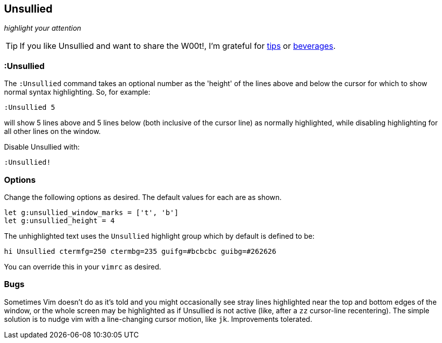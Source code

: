 == Unsullied

__highlight your attention__

TIP: If you like Unsullied and want to share the W00t!, I'm grateful for
https://www.gittip.com/bairuidahu/[tips] or
http://of-vim-and-vigor.blogspot.com/[beverages].

=== :Unsullied

The `:Unsullied` command takes an optional number as the 'height' of the
lines above and below the cursor for which to show normal syntax
highlighting. So, for example:

  :Unsullied 5

will show 5 lines above and 5 lines below (both inclusive of the cursor
line) as normally highlighted, while disabling highlighting for all
other lines on the window.

Disable Unsullied with:

  :Unsullied!

=== Options

Change the following options as desired. The default values for each are as shown.

  let g:unsullied_window_marks = ['t', 'b']
  let g:unsullied_height = 4

The unhighlighted text uses the `Unsullied` highlight group which by default is defined to be:

  hi Unsullied ctermfg=250 ctermbg=235 guifg=#bcbcbc guibg=#262626

You can override this in your `vimrc` as desired.

=== Bugs

Sometimes Vim doesn't do as it's told and you might occasionally see
stray lines highlighted near the top and bottom edges of the window, or
the whole screen may be highlighted as if Unsullied is not active (like,
after a `zz` cursor-line recentering). The simple solution is to nudge
vim with a line-changing cursor motion, like `jk`. Improvements
tolerated.
